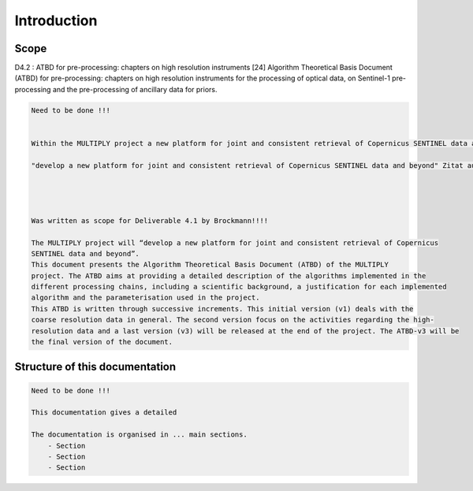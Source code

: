 Introduction
============
Scope
-----
D4.2 : ATBD for pre-processing: chapters on high resolution instruments [24]
Algorithm Theoretical Basis Document (ATBD) for pre-processing: chapters on high resolution instruments for the
processing of optical data, on Sentinel-1 pre-processing and the pre-processing of ancillary data for priors.


.. code::

    Need to be done !!!


    Within the MULTIPLY project a new platform for joint and consistent retrieval of Copernicus SENTINEL data and beyond will be developed.

    "develop a new platform for joint and consistent retrieval of Copernicus SENTINEL data and beyond" Zitat aus proposel! Zitieren?




    Was written as scope for Deliverable 4.1 by Brockmann!!!!

    The MULTIPLY project will “develop a new platform for joint and consistent retrieval of Copernicus
    SENTINEL data and beyond”.
    This document presents the Algorithm Theoretical Basis Document (ATBD) of the MULTIPLY
    project. The ATBD aims at providing a detailed description of the algorithms implemented in the
    different processing chains, including a scientific background, a justification for each implemented
    algorithm and the parameterisation used in the project.
    This ATBD is written through successive increments. This initial version (v1) deals with the
    coarse resolution data in general. The second version focus on the activities regarding the high-
    resolution data and a last version (v3) will be released at the end of the project. The ATBD-v3 will be
    the final version of the document.


Structure of this documentation
-------------------------------
.. code::

    Need to be done !!!

    This documentation gives a detailed

    The documentation is organised in ... main sections.
        - Section
        - Section
        - Section

